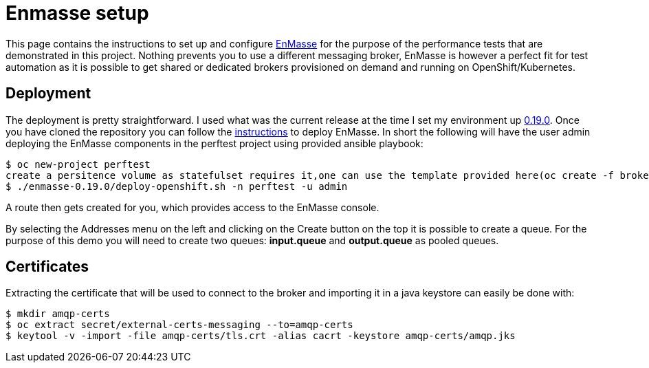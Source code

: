 = Enmasse setup
ifdef::env-github[]
:tip-caption: :bulb:
:note-caption: :information_source:
:important-caption: :heavy_exclamation_mark:
:caution-caption: :fire:
:warning-caption: :warning:
endif::[]
ifndef::env-github[]
:imagesdir: ./
endif::[]
:toc:
:toc-placement!:

This page contains the instructions to set up and configure https://github.com/EnMasseProject/enmasse[EnMasse] for the purpose of the performance tests that are demonstrated in this project. Nothing prevents you to use a different messaging broker, EnMasse is however a perfect fit for test automation as it is possible to get shared or dedicated brokers provisioned on demand and running on OpenShift/Kubernetes.

== Deployment

The deployment is pretty straightforward. I used what was the current release at the time I set my environment up https://github.com/EnMasseProject/enmasse/releases/tag/0.19.0[0.19.0].
Once you have cloned the repository you can follow the http://enmasse.io/documentation/0.19.0/[instructions] to deploy EnMasse. In short the following will have the user admin deploying the EnMasse components in the perftest project using provided ansible playbook:
[source,bash]
----
$ oc new-project perftest
create a persitence volume as statefulset requires it,one can use the template provided here(oc create -f brokerpv.yaml )
$ ./enmasse-0.19.0/deploy-openshift.sh -n perftest -u admin
----

A route then gets created for you, which provides access to the EnMasse console.

By selecting the Addresses menu on the left and clicking on the Create button on the top it is possible to create a queue. For the purpose of this demo you will need to create two queues: *input.queue* and *output.queue* as pooled queues.

== Certificates

Extracting the certificate that will be used to connect to the broker and importing it in a java keystore can easily be done with:
[source,bash]
----
$ mkdir amqp-certs
$ oc extract secret/external-certs-messaging --to=amqp-certs
$ keytool -v -import -file amqp-certs/tls.crt -alias cacrt -keystore amqp-certs/amqp.jks
----
